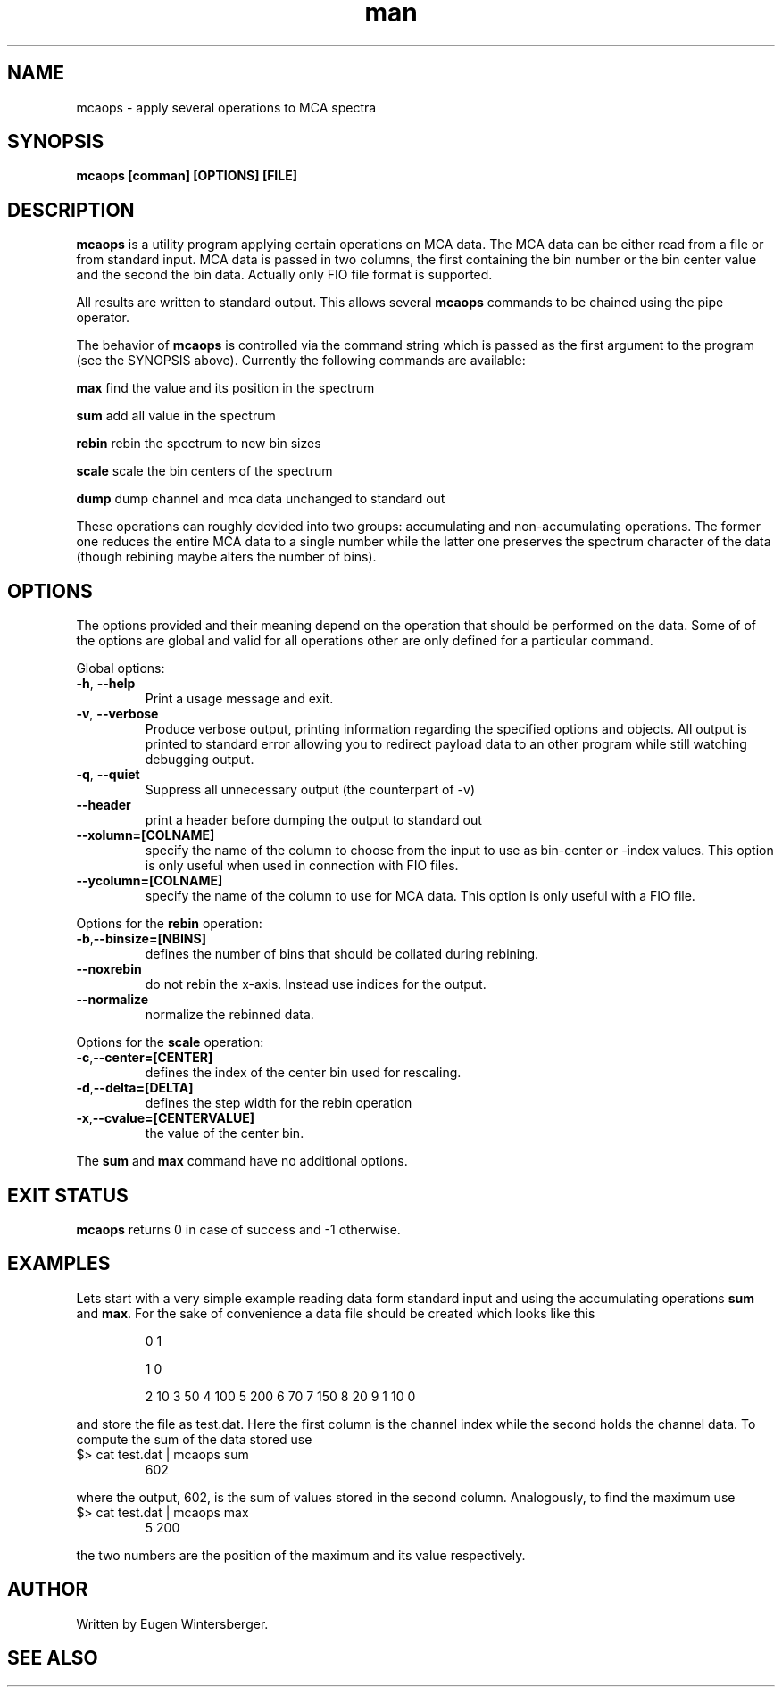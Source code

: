 .\" mcaops
.\" Contact Eugen Wintersberger <eugen.wintersberger@desy.de> for typos and corrections
.TH man 1 "2.06.2012" "1.0" "mcaops man page"
.SH NAME
 mcaops - apply several operations to MCA spectra 
.SH SYNOPSIS
.B mcaops [comman] [OPTIONS] [FILE]

.SH DESCRIPTION
\fBmcaops\fR is a utility program applying certain operations on MCA data. 
The MCA data can be either read from a file or from standard input. MCA data is
passed in two columns, the first containing the bin number or the bin center
value and the second the bin data. Actually only FIO file format is supported.
.sp
All results are written to standard output. This allows several \fBmcaops\fR
commands to be chained using the pipe operator. 
.sp
The behavior of \fBmcaops\fR is controlled via the command string which is
passed as the first argument to the program (see the SYNOPSIS above).  Currently
the following commands are available:
.sp
\fBmax\fR     find the value and its position in the spectrum
.sp
\fBsum\fR     add all value in the spectrum
.sp
\fBrebin\fR   rebin the spectrum to new bin sizes
.sp
\fBscale\fR   scale the bin centers of the spectrum
.sp
\fBdump\fR    dump channel and mca data unchanged to standard out
.P 
These operations can roughly devided into two groups: accumulating and
non-accumulating operations. The former one reduces the entire MCA data to a
single number while the latter one preserves the spectrum character of the data
(though rebining maybe alters the number of bins). 

.SH OPTIONS
The  options provided and their meaning depend on the operation that should be
performed on the data. Some of of the options are global and valid for all
operations other are only defined for a particular command. 
.sp
Global options:
.TP
\fB\-h\fR, \fB\-\-help\fR
Print a usage message and exit.
.TP
\fB\-v\fR, \fB\-\-verbose\fR
Produce verbose output, printing information regarding the specified options and
objects.  All output is printed to standard error allowing you to redirect
payload data to an other program while still watching debugging output.
.TP
\fB\-q\fR, \fB\-\-quiet\fR
Suppress all unnecessary output (the counterpart of -v)
.TP 
\fB\-\-header\fR
print a header before dumping the output to standard out
.TP
\fB\-\-xolumn=[COLNAME]\fR
specify the name of the column to choose from the input to use as bin-center or
-index values. This option is only useful when used in connection with FIO
files.
.TP
\fB\-\-ycolumn=[COLNAME]\fR
specify the name of the column to use for MCA data. This option is only useful
with a FIO file. 
.P
Options for the \fBrebin\fR operation:
.TP
\fB\-b\fR,\fB\-\-binsize=[NBINS]\fR
defines the number of bins that should be collated during rebining. 
.TP 
\fB\-\-noxrebin\fR 
do not rebin the x-axis. Instead use indices for the output. 
.TP
\fB\-\-normalize\fR 
normalize the rebinned data.
.P 
Options for the  \fBscale\fR operation:
.TP
\fB\-c\fR,\fB\-\-center=[CENTER]\fR
defines the index of the center bin used for rescaling. 
.TP
\fB\-d\fR,\fB\-\-delta=[DELTA]\fR
defines the step width for the rebin operation
.TP 
\fB\-x\fR,\fB\-\-cvalue=[CENTERVALUE]\fR
the value of the center bin.
.P 
The \fBsum\fR and \fBmax\fR command have no additional options.

.SH EXIT STATUS
\fBmcaops\fR returns 0 in case of success and -1 otherwise. 

.SH EXAMPLES
Lets start with a very simple example reading data form standard input and using
the accumulating operations \fBsum\fR and \fBmax\fR. For the sake of convenience 
a data file should be created which looks like this
.IP
0 1
.IP
1 0
.IP
2 10
3 50
4 100
5 200
6 70
7 150
8 20
9 1
10 0
.P
and store the file as test.dat. Here the first column is the channel index while
the second holds the channel data. 
To compute the sum of the data stored use
.TP 
$> cat test.dat | mcaops sum 
602
.P 
where the output, 602, is the sum of values stored in the second column.
Analogously, to find the maximum use
.TP 
$> cat test.dat | mcaops max
5   200
.P 
the two  numbers are the position of the maximum and its value respectively. 
.SH AUTHOR
Written by Eugen Wintersberger.

.SH SEE ALSO

